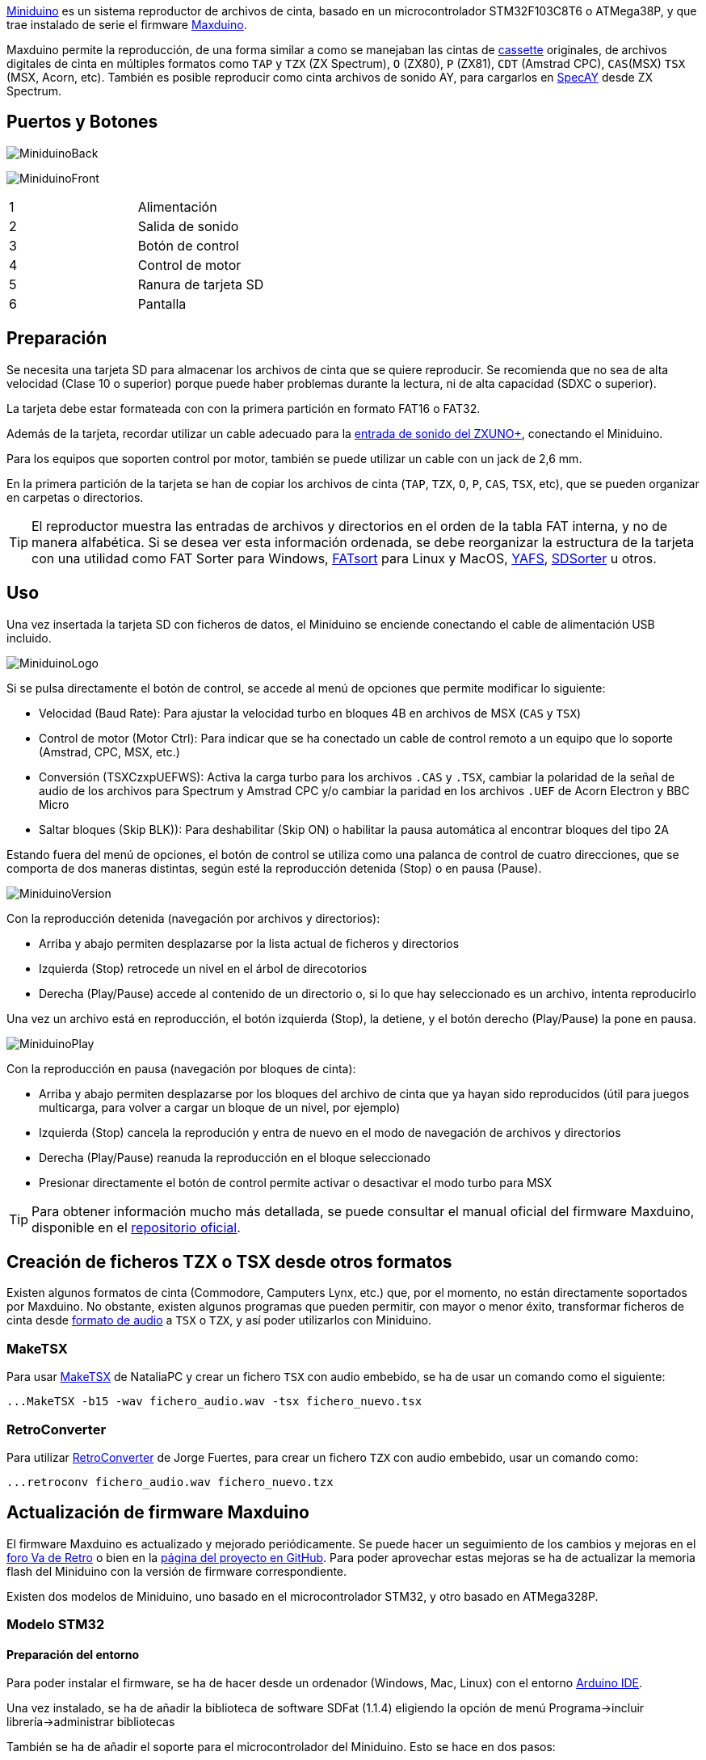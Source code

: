 https://www.antoniovillena.es/store/product/miniduino/[Miniduino] es un sistema reproductor de archivos de cinta, basado en un microcontrolador STM32F103C8T6 o ATMega38P, y que trae instalado de serie el firmware https://github.com/rcmolina/MaxDuino_BETA[Maxduino].

Maxduino permite la reproducción, de una forma similar a como se manejaban las cintas de https://es.wikipedia.org/wiki/Casete[cassette] originales, de archivos digitales de cinta en múltiples formatos como `TAP` y `TZX` (ZX Spectrum), `O` (ZX80), `P` (ZX81), `CDT` (Amstrad CPC), `CAS`(MSX) `TSX` (MSX, Acorn, etc). También es posible reproducir como cinta archivos de sonido AY, para cargarlos en http://www.specay.co.uk[SpecAY] desde ZX Spectrum.

== Puertos y Botones

[.text-center]
image:img/MiniduinoBack.jpg[pdfwidth=50%]

[.text-center]
image:img/MiniduinoFront.jpg[pdfwidth=50%]

[cols=2*]
|===
|1
|Alimentación
|2
|Salida de sonido
|3
|Botón de control
|4
|Control de motor
|5
|Ranura de tarjeta SD
|6
|Pantalla
|===

<<<

== Preparación

Se necesita una tarjeta SD para almacenar los archivos de cinta que se quiere reproducir. Se recomienda que no sea de alta velocidad (Clase 10 o superior) porque puede haber problemas durante la lectura, ni de alta capacidad (SDXC o superior).

La tarjeta debe estar formateada con con la primera partición en formato FAT16 o FAT32.

Además de la tarjeta, recordar utilizar un cable adecuado para la <<#_puertos_y_conectores,entrada de sonido del ZXUNO+>>, conectando el Miniduino.

Para los equipos que soporten control por motor, también se puede utilizar un cable con un jack de 2,6 mm.

En la primera partición de la tarjeta se han de copiar los archivos de cinta (`TAP`, `TZX`, `O`, `P`, `CAS`, `TSX`, etc), que se pueden organizar en carpetas o directorios.

[TIP]
====
El reproductor muestra las entradas de archivos y directorios en el orden de la tabla FAT interna, y no de manera alfabética. Si se desea ver esta información ordenada, se debe reorganizar la estructura de la tarjeta con una utilidad como FAT Sorter para Windows, https://fatsort.sourceforge.io/[FATsort] para Linux y MacOS, https://www.luisrios.eti.br/public/en_us/projects/yafs/[YAFS], http://www.trustfm.net/software/utilities/SDSorter.phpp[SDSorter] u otros.
====

<<<

== Uso

Una vez insertada la tarjeta SD con ficheros de datos, el Miniduino se enciende conectando el cable de alimentación USB incluido.

[.text-center]
image:img/MiniduinoLogo.jpg[pdfwidth=30%]

Si se pulsa directamente el botón de control, se accede al menú de opciones que permite modificar lo siguiente:

- Velocidad (Baud Rate): Para ajustar la velocidad turbo en bloques 4B en archivos de MSX (`CAS` y `TSX`)
- Control de motor (Motor Ctrl): Para indicar que se ha conectado un cable de control remoto a un equipo que lo soporte (Amstrad, CPC, MSX, etc.)
- Conversión (TSXCzxpUEFWS): Activa la carga turbo para los archivos `.CAS` y `.TSX`, cambiar la polaridad de la señal de audio de los archivos para Spectrum y Amstrad CPC y/o cambiar la paridad en los archivos `.UEF` de Acorn Electron y BBC Micro
- Saltar bloques (Skip BLK)): Para deshabilitar (Skip ON) o habilitar la pausa automática al encontrar bloques del tipo 2A

Estando fuera del menú de opciones, el botón de control se utiliza como una palanca de control de cuatro direcciones, que se comporta de dos maneras distintas, según esté la reproducción detenida (Stop) o en pausa (Pause).

[.text-center]
image:img/MiniduinoVersion.jpg[pdfwidth=30%]

Con la reproducción detenida (navegación por archivos y directorios):

- Arriba y abajo permiten desplazarse por la lista actual de ficheros y directorios
- Izquierda (Stop) retrocede un nivel en el árbol de direcotorios
- Derecha (Play/Pause) accede al contenido de un directorio o, si lo que hay seleccionado es un archivo, intenta reproducirlo

<<<

Una vez un archivo está en reproducción, el botón izquierda (Stop), la detiene, y el botón derecho (Play/Pause) la pone en pausa.

[.text-center]
image:img/MiniduinoPlay.jpg[pdfwidth=30%]

Con la reproducción en pausa (navegación por bloques de cinta):

- Arriba y abajo permiten desplazarse por los bloques del archivo de cinta que ya hayan sido reproducidos (útil para juegos multicarga, para volver a cargar un bloque de un nivel, por ejemplo)
- Izquierda (Stop) cancela la reprodución y entra de nuevo en el modo de navegación de archivos y directorios
- Derecha (Play/Pause) reanuda la reproducción en el bloque seleccionado
- Presionar directamente el botón de control permite activar o desactivar el modo turbo para MSX

[TIP]
====
Para obtener información mucho más detallada, se puede consultar el manual oficial del firmware Maxduino, disponible en el https://github.com/rcmolina/MaxDuino_BETA/tree/master/MANUAL%20por%20desUBIKado[repositorio oficial].
====

<<<

== Creación de ficheros TZX o TSX desde otros formatos

Existen algunos formatos de cinta (Commodore, Camputers Lynx, etc.) que, por el momento, no están directamente soportados por Maxduino. No obstante, existen algunos programas que pueden permitir, con mayor o menor éxito, transformar ficheros de cinta desde <<#_conversión_a_fichero_de_audio,formato de audio>> a `TSX` o `TZX`, y así poder utilizarlos con Miniduino.

=== MakeTSX

Para usar https://github.com/nataliapc/makeTSX/releases[MakeTSX] de NataliaPC y crear un fichero `TSX` con audio embebido, se ha de usar un comando como el siguiente:

[source,shell]
----
...MakeTSX -b15 -wav fichero_audio.wav -tsx fichero_nuevo.tsx
----

=== RetroConverter

Para utilizar https://github.com/jorgefuertes/retroconverter/releases[RetroConverter] de Jorge Fuertes, para crear un fichero `TZX` con audio embebido, usar un comando como:

[source,shell]
----
...retroconv fichero_audio.wav fichero_nuevo.tzx
----

<<<

== Actualización de firmware Maxduino

El firmware Maxduino es actualizado y mejorado periódicamente. Se puede hacer un seguimiento de los cambios y mejoras en el https://www.va-de-retro.com/foros/viewtopic.php?t=5541&start=9999[foro Va de Retro] o bien en la https://github.com/rcmolina/MaxDuino_BETA[página del proyecto en GitHub]. Para poder aprovechar estas mejoras se ha de actualizar la memoria flash del Miniduino con la versión de firmware correspondiente.

Existen dos modelos de Miniduino, uno basado en el microcontrolador STM32, y otro basado en ATMega328P.

=== Modelo STM32

==== Preparación del entorno

Para poder instalar el firmware, se ha de hacer desde un ordenador (Windows, Mac, Linux) con el entorno https://www.arduino.cc/en/software[Arduino IDE].

Una vez instalado, se ha de añadir la biblioteca de software SDFat (1.1.4) eligiendo la opción de menú Programa->incluir librería->administrar bibliotecas

También se ha de añadir el soporte para el microcontrolador del Miniduino. Esto se hace en dos pasos:

Primero añadiendo soporte para procesadores ARXM Cortex M3 en el menú Herramientas -> placa -> gestor de tarjetas
Instalar "Arduino SAM boards (Cortex-M3)"

A continuación se ha de añadir el soporte para microcontroladores STM32, descargando el fichero disponible en https://github.com/rogerclarkmelbourne/Arduino_STM32/archive/master.zip[este enlace].

Descomprimir el contenido en la carpeta del usuario actual en

[source,shell]
----
...Arduino/hardware/Arduino_STM32
----

En Windows instalar el controlador USB ejecutando con privilegios elevados:

[source,shell]
----
 ...\drivers\win\install_drivers.bat
----

En Linux instalar con privilegios de root las reglas de `udev` necesarias:

[source,shell]
----
...tools/linux/install.sh
----

En MacOS, si no apareciese el Miniduino como dispositivo USB en Arduino IDE al conectarlo, puede que sea necesario instalar https://github.com/libusb/libusb/wiki[libusb].

<<<

Finalmente, en el caso de Mac o Linux, el fichero `maple_upload` dentro de `Arduino_STM32` tiene que modificarse con un editor de texto. Estas líneas no funcionan bien:

[source,shell]
----
if [ $# -eq 5 ]; then
    dfuse_addr="--dfuse-address $5"
else
    dfuse_addr=""
fi
----

Y se tienen que cambiar por

[source,shell]
----
dfuse_addr=""
----

<<<

==== Actualización

Una vez preparado el entorno, descargar la versión deseada del proyecto desde el https://github.com/rcmolina/MaxDuino_BETA[repositorio oficial en GitHub]

[NOTE]
====
El reproductor Miniduino con microcontrolador STM32 sólo está soportado a partir de la versión 1.65
====

Cargar el fichero del proyecto en Arduino IDE (por ejemplo `MaxDuino_v1.66.ino`).

Verificar en el fichero `userSTM32Config.h` que están comentadas todas las entradas de logo excepto la de Miniduino, y si no, cambiarlas.

[source,c]
----
...
//#define tanque4
//#define tanque1
//#define dostanques
//#define cablemax
//#define sony
#define miniduino
...
----

Conectar el Miniduino al equipo usando el cable USB e identificar el puerto asignado, normalmente con un nombre del tipo "Maple Mini" (por ejemplo: COM5 Maple Mini)

Configurar en el menú "Herramientas" las opciones

[source]
----
Placa: Generic STM32F103C Series
Variant: STM32F103C8 (20k RAM, 64k Flash)
Upload Method: STM32duino bootloader
CPU Speed: 72Mhz (Normal)
Optimize: Smallest (default)
Puerto: <Puerto identificado antes>
----

Finalmente, pulsar el botón de carga del firmware y esperar unos segundos mientras se compila el proyecto y se carga en el dispositivo.

Si todo se ha hecho correctamente se verá cómo el Miniduino se reinicia y en la pantalla aparece la versión correspondiente de firmware.

<<<

=== Modelo ATMega328P

==== Preparación del entorno

*Material necesario*:

- Una https://es.wikipedia.org/wiki/Llave_Allen[llave Allen] del tamaño adecuado para poder retirar la tapa
- Programador USBASP

[.text-center]
image:img/usbasp.jpg[pdfwidth=40%]

Además, la instalación, se ha de hacer desde un ordenador (Windows, Mac, Linux) con el entorno https://www.arduino.cc/en/software[Arduino IDE].

Una vez instalado Arduino IDE, se ha de añadir la biblioteca de software SDFat (1.1.4) eligiendo la opción de menú Programa->incluir librería->administrar bibliotecas.

==== Actualización

Una vez preparado el entorno, descargar la versión deseada del proyecto desde el https://github.com/rcmolina/MaxDuino_BETA[repositorio oficial en GitHub]

Cargar el fichero del proyecto en Arduino IDE (por ejemplo `MaxDuino_v1.68.ino`).

Verificar en el fichero `userconfig.h` que estén comentadas todas las entradas de logo excepto la de Miniduino, y si no, cambiarlas.

[source,c]
----
...
//#define tanque4
//#define tanque1
//#define dostanques
//#define cablemax
//#define sony
#define miniduino
...
----

<<<

Conectar el Miniduino al adaptador USBasp, asegurándose de que la serigrafía de los dos conectore se corresponde (ej: VCC con VCC, MOSI con MOSI, GND con GND, etc.), y conectar el adaptador USB al equipo.

[.text-center]
image:img/usbasp_2.jpg[pdfwidth=50%]

Configurar en el menú "Herramientas" las opciones

[source]
----
Placa: Arduino Pro or Pro Mini
Procesador: ATmega328P (5V,16 Mhz)

Programador: "USBasp"
----

Finalmente, mantener pulsada la tecla mayúsculas mientras se hace clic en el botón de carga del firmware y esperar unos segundos hasta que se compile el proyecto y se cargue en el dispositivo.

Si todo se ha hecho correctamente se verá cómo el Miniduino se reinicia y en la pantalla aparece la versión correspondiente de firmware.
